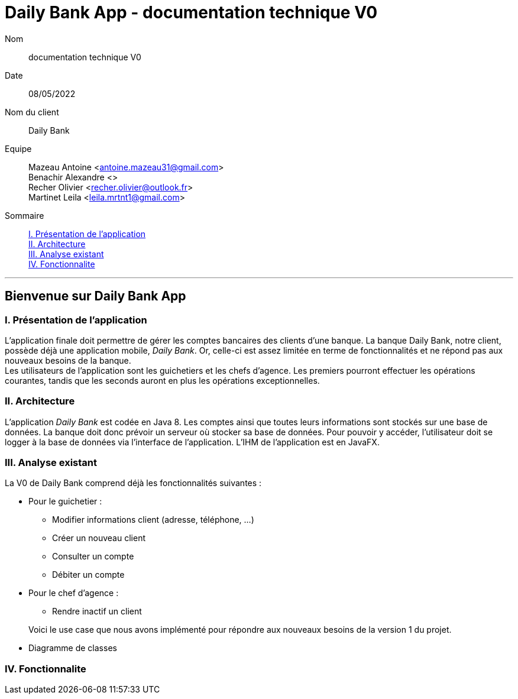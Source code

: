 = Daily Bank App - documentation technique V0

Nom:: documentation technique V0

Date::
08/05/2022

Nom du client:: Daily Bank

Equipe::
Mazeau Antoine <antoine.mazeau31@gmail.com> +
Benachir Alexandre <> +
Recher Olivier <recher.olivier@outlook.fr> +
Martinet Leila <leila.mrtnt1@gmail.com> +

Sommaire::
<<I. Presentation>> +
<<II. Architecture>> +
<<III. Analyse existant>> +
<<IV. Fonctionnalite>> +

'''

== Bienvenue sur Daily Bank App

[id = "I. Presentation"]
=== I. Présentation de l'application

L'application finale doit permettre de gérer les comptes bancaires des clients d'une banque. La banque Daily Bank, notre client, possède déjà une application mobile, _Daily Bank_. Or, celle-ci est assez limitée en terme de fonctionnalités et ne répond pas aux nouveaux besoins de la banque. +
Les utilisateurs de l'application sont les guichetiers et les chefs d'agence. Les premiers pourront effectuer les opérations courantes, tandis que les seconds auront en plus les opérations exceptionnelles.


[id = "II. Architecture"]
=== II. Architecture

L'application _Daily Bank_ est codée en Java 8. Les comptes ainsi que toutes leurs informations sont stockés sur une base de données. La banque doit donc prévoir un serveur où stocker sa base de données. Pour pouvoir y accéder, l'utilisateur doit se logger à la base de données via l'interface de l'application. L'IHM de l'application est en JavaFX.

[id = "III. Analyse existant"]
=== III. Analyse existant

.La V0 de Daily Bank comprend déjà les fonctionnalités suivantes :
* Pour le guichetier :
** Modifier informations client (adresse, téléphone, …)
** Créer un nouveau client
** Consulter un compte
** Débiter un compte
* Pour le chef d'agence :
** Rendre inactif un client 

+

Voici le use case que nous avons implémenté pour répondre aux nouveaux besoins de la version 1 du projet. +



* Diagramme de classes 


[id = "IV. Fonctionnalite"]
=== IV. Fonctionnalite




